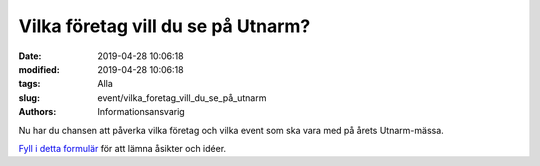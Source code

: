 Vilka företag vill du se på Utnarm?
###################################

:date: 2019-04-28 10:06:18
:modified: 2019-04-28 10:06:18
:tags: Alla
:slug: event/vilka_foretag_vill_du_se_på_utnarm
:authors: Informationsansvarig


Nu har du chansen att påverka vilka företag och vilka event som ska vara med på
årets Utnarm-mässa.

`Fyll i detta formulär <https://docs.google.com/forms/d/e/1FAIpQLSejZqeJMxw5UEY9jRAFUwEeLk240IdUlPx85NfF0i7PeQFSGQ/viewform?usp=sf_link>`__
för att lämna åsikter och idéer.
